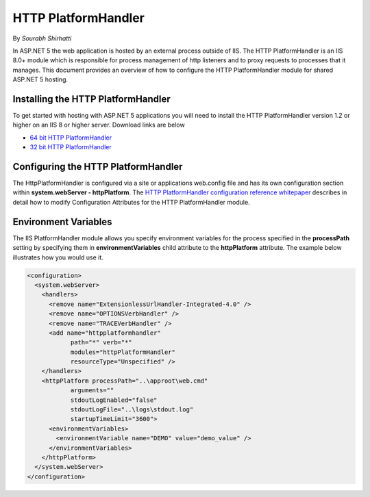 .. _http-platformhandler:

HTTP PlatformHandler
====================

By `Sourabh Shirhatti`

In ASP.NET 5 the web application is hosted by an external process outside of IIS. The HTTP PlatformHandler is an IIS 8.0+ module which is responsible for process management of http listeners and to proxy requests to processes that it manages. This document provides an overview of how to configure the HTTP PlatformHandler module for shared ASP.NET 5 hosting.

Installing the HTTP PlatformHandler
-----------------------------------

To get started with hosting with ASP.NET 5 applications you will need to install the HTTP PlatformHandler version 1.2 or higher on an IIS 8 or higher server. Download links are below

* `64 bit HTTP PlatformHandler <http://go.microsoft.com/fwlink/?LinkID=690721>`_ 
* `32 bit HTTP PlatformHandler <http://go.microsoft.com/fwlink/?LinkId=690722>`_ 


Configuring the HTTP PlatformHandler
------------------------------------

The HttpPlatformHandler is configured via a site or applications web.config file and has its own configuration section within **system.webServer - httpPlatform**. The `HTTP PlatformHandler configuration reference whitepaper <http://www.iis.net/learn/extensions/httpplatformhandler/httpplatformhandler-configuration-reference>`_ describes in detail how to modify Configuration Attributes for the HTTP PlatformHandler module.

Environment Variables
---------------------

The IIS PlatformHandler module allows you specify environment variables for the process specified in the **processPath** setting by specifying them in **environmentVariables** child attribute to the **httpPlatform** attribute. The example below illustrates how you would use it.


.. code:: xml

    <configuration>
      <system.webServer>
        <handlers>
          <remove name="ExtensionlessUrlHandler-Integrated-4.0" />
          <remove name="OPTIONSVerbHandler" />
          <remove name="TRACEVerbHandler" />
          <add name="httpplatformhandler"
                path="*" verb="*"
                modules="httpPlatformHandler"
                resourceType="Unspecified" />
        </handlers>
        <httpPlatform processPath="..\approot\web.cmd"
                arguments=""
                stdoutLogEnabled="false"
                stdoutLogFile="..\logs\stdout.log"
                startupTimeLimit="3600">
          <environmentVariables>
            <environmentVariable name="DEMO" value="demo_value" />
          </environmentVariables>
        </httpPlatform>
      </system.webServer>
    </configuration>
